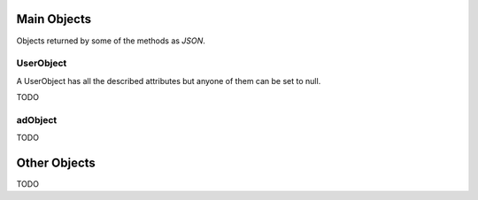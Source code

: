 Main Objects
============

Objects returned by some of the methods as `JSON`.

UserObject
----------

A UserObject has all the described attributes but anyone of them can be set to null.

.. js:data:: UserObject.userId
   
   The `userId`.

.. js:data:: UserObject.userName

   The Username in utf-8.

.. js:data:: UserObject.subscription

   Status for subscription service.

TODO

adObject
--------

TODO

Other Objects
=============

TODO
